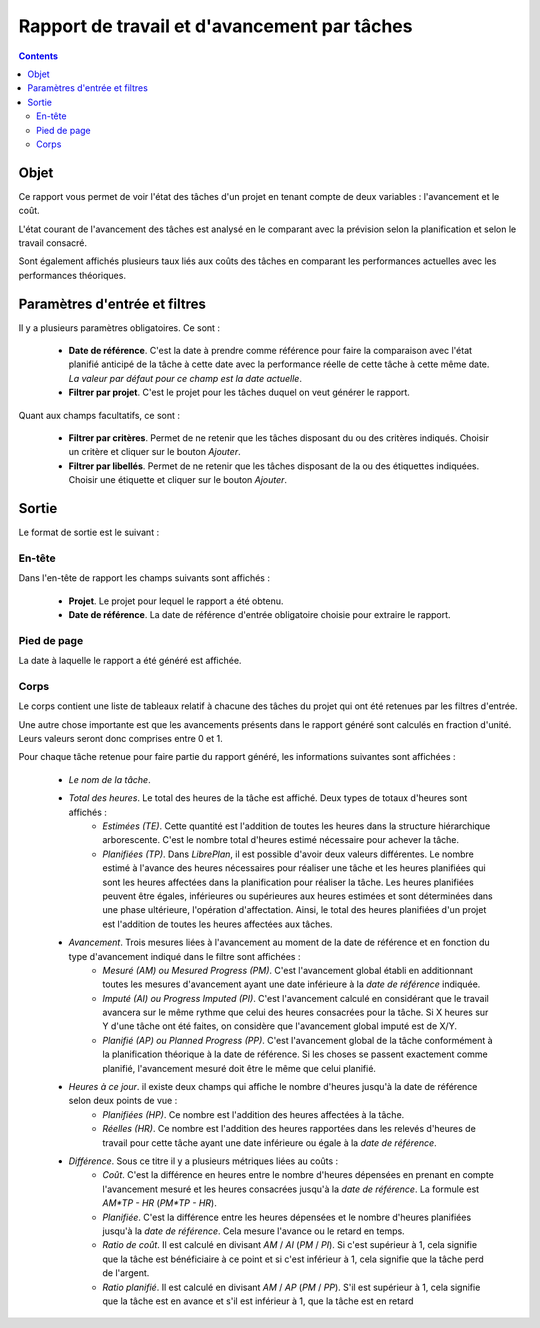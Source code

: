 Rapport de travail et d'avancement par tâches
#############################################

.. contents::

Objet
=====

Ce rapport vous permet de voir l'état des tâches d'un projet en tenant compte de deux variables : l'avancement et le coût.

L'état courant de l'avancement des tâches est analysé en le comparant avec la prévision selon la planification et selon le travail consacré.

Sont également affichés plusieurs taux liés aux coûts des tâches en comparant les performances actuelles avec les performances théoriques.

Paramètres d'entrée et filtres
==============================

Il y a plusieurs paramètres obligatoires. Ce sont :

   * **Date de référence**. C'est la date à prendre comme référence pour faire la comparaison avec l'état planifié anticipé de la tâche à cette date avec la performance réelle de cette tâche à cette même date. *La valeur par défaut pour ce champ est la date actuelle*.

   * **Filtrer par projet**. C'est le projet pour les tâches duquel on veut générer le rapport.

Quant aux champs facultatifs, ce sont :

   * **Filtrer par critères**. Permet de ne retenir que les tâches disposant du ou des critères indiqués. Choisir un critère et cliquer sur le bouton *Ajouter*.

   * **Filtrer par libellés**. Permet de ne retenir que les tâches disposant de la ou des étiquettes indiquées. Choisir une étiquette et cliquer sur le bouton *Ajouter*.

Sortie
======

Le format de sortie est le suivant :

En-tête
-------

Dans l'en-tête de rapport les champs suivants sont affichés :

   * **Projet**. Le projet pour lequel le rapport a été obtenu. 
   * **Date de référence**. La date de référence d'entrée obligatoire choisie pour extraire le rapport.

Pied de page
------------

La date à laquelle le rapport a été généré est affichée.

Corps
-----
 
Le corps contient une liste de tableaux relatif à chacune des tâches du projet qui ont été retenues par les filtres d'entrée.

Une autre chose importante est que les avancements présents dans le rapport généré sont calculés en fraction d'unité. Leurs valeurs seront donc comprises entre 0 et 1.

Pour chaque tâche retenue pour faire partie du rapport généré, les informations suivantes sont affichées :

   * *Le nom de la tâche*.
   * *Total des heures*. Le total des heures de la tâche est affiché. Deux types de totaux d'heures sont affichés :
      * *Estimées (TE)*. Cette quantité est l'addition de toutes les heures dans la structure hiérarchique arborescente. C'est le nombre total d'heures estimé nécessaire pour achever la tâche.
      * *Planifiées (TP)*. Dans *LibrePlan*, il est possible d'avoir deux valeurs différentes. Le nombre estimé à l'avance des heures nécessaires pour réaliser une tâche et les heures planifiées qui sont les heures affectées dans la planification pour réaliser la tâche. Les heures planifiées peuvent être égales, inférieures ou supérieures aux heures estimées et sont déterminées dans une phase ultérieure, l'opération d'affectation. Ainsi, le total des heures planifiées d'un projet est l'addition de toutes les heures affectées aux tâches.
   * *Avancement*. Trois mesures liées à l'avancement au moment de la date de référence et en fonction du type d'avancement indiqué dans le filtre sont affichées :
      * *Mesuré (AM) ou Mesured Progress (PM)*. C'est l'avancement global établi en additionnant toutes les mesures d'avancement ayant une date inférieure à la *date de référence* indiquée.
      * *Imputé (AI) ou Progress Imputed (PI)*. C'est l'avancement calculé en considérant que le travail avancera sur le même rythme que celui des heures consacrées pour la tâche. Si X heures sur Y d'une tâche ont été faites, on considère que l'avancement global imputé est de X/Y.
      * *Planifié (AP) ou Planned Progress (PP)*. C'est l'avancement global de la tâche conformément à la planification théorique à la date de référence. Si les choses se passent exactement comme planifié, l'avancement mesuré doit être le même que celui planifié.
   * *Heures à ce jour*. il existe deux champs qui affiche le nombre d'heures jusqu'à la date de référence selon deux points de vue :
      * *Planifiées (HP)*. Ce nombre est l'addition des heures affectées à la tâche.
      * *Réelles (HR)*. Ce nombre est l'addition des heures rapportées dans les relevés d'heures de travail pour cette tâche ayant une date inférieure ou égale à la *date de référence*.
   * *Différence*. Sous ce titre il y a plusieurs métriques liées au coûts :
      * *Coût*. C'est la différence en heures entre le nombre d'heures dépensées en prenant en compte l'avancement mesuré et les heures consacrées jusqu'à la *date de référence*. La formule est *AM*TP - HR* (*PM*TP - HR*).
      * *Planifiée*. C'est la différence entre les heures dépensées et le nombre d'heures planifiées jusqu'à la *date de référence*. Cela mesure l'avance ou le retard en temps.
      * *Ratio de coût*. Il est calculé en divisant *AM* / *AI* (*PM* / *PI*). Si c'est supérieur à 1, cela signifie que la tâche est bénéficiaire à ce point et si c'est inférieur à 1, cela signifie que la tâche perd de l'argent.
      * *Ratio planifié*. Il est calculé en divisant *AM* / *AP* (*PM* / *PP*). S'il est supérieur à 1, cela signifie que la tâche est en avance et s'il est inférieur à 1, que la tâche est en retard
